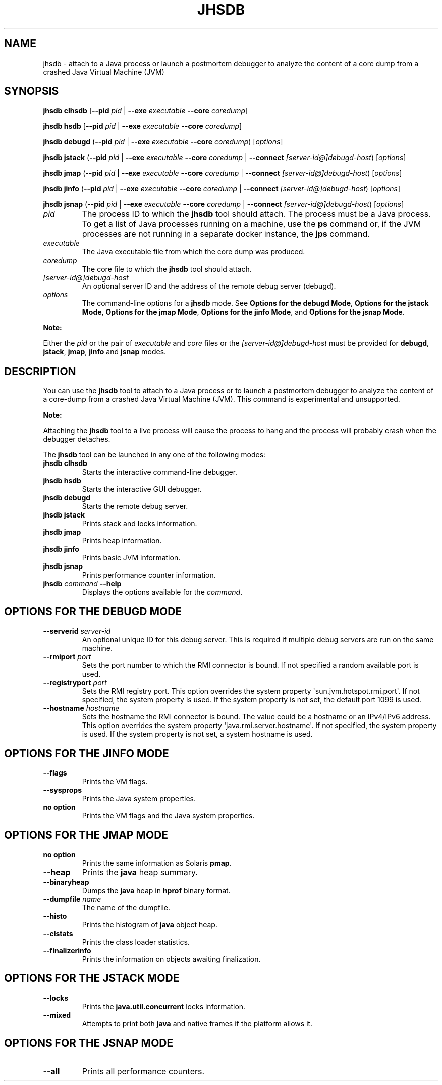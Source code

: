 .\" Automatically generated by Pandoc 2.5
.\"
.TH "JHSDB" "1" "2022" "JDK 19.0.2" "JDK Commands"
.hy
.SH NAME
.PP
jhsdb \- attach to a Java process or launch a postmortem debugger to
analyze the content of a core dump from a crashed Java Virtual Machine
(JVM)
.SH SYNOPSIS
.PP
\f[CB]jhsdb\f[R] \f[CB]clhsdb\f[R] [\f[CB]\-\-pid\f[R] \f[I]pid\f[R] |
\f[CB]\-\-exe\f[R] \f[I]executable\f[R] \f[CB]\-\-core\f[R]
\f[I]coredump\f[R]]
.PP
\f[CB]jhsdb\f[R] \f[CB]hsdb\f[R] [\f[CB]\-\-pid\f[R] \f[I]pid\f[R] |
\f[CB]\-\-exe\f[R] \f[I]executable\f[R] \f[CB]\-\-core\f[R]
\f[I]coredump\f[R]]
.PP
\f[CB]jhsdb\f[R] \f[CB]debugd\f[R] (\f[CB]\-\-pid\f[R] \f[I]pid\f[R] |
\f[CB]\-\-exe\f[R] \f[I]executable\f[R] \f[CB]\-\-core\f[R]
\f[I]coredump\f[R]) [\f[I]options\f[R]]
.PP
\f[CB]jhsdb\f[R] \f[CB]jstack\f[R] (\f[CB]\-\-pid\f[R] \f[I]pid\f[R] |
\f[CB]\-\-exe\f[R] \f[I]executable\f[R] \f[CB]\-\-core\f[R]
\f[I]coredump\f[R] | \f[CB]\-\-connect\f[R]
\f[I][server\-id\[at]]debugd\-host\f[R]) [\f[I]options\f[R]]
.PP
\f[CB]jhsdb\f[R] \f[CB]jmap\f[R] (\f[CB]\-\-pid\f[R] \f[I]pid\f[R] |
\f[CB]\-\-exe\f[R] \f[I]executable\f[R] \f[CB]\-\-core\f[R]
\f[I]coredump\f[R] | \f[CB]\-\-connect\f[R]
\f[I][server\-id\[at]]debugd\-host\f[R]) [\f[I]options\f[R]]
.PP
\f[CB]jhsdb\f[R] \f[CB]jinfo\f[R] (\f[CB]\-\-pid\f[R] \f[I]pid\f[R] |
\f[CB]\-\-exe\f[R] \f[I]executable\f[R] \f[CB]\-\-core\f[R]
\f[I]coredump\f[R] | \f[CB]\-\-connect\f[R]
\f[I][server\-id\[at]]debugd\-host\f[R]) [\f[I]options\f[R]]
.PP
\f[CB]jhsdb\f[R] \f[CB]jsnap\f[R] (\f[CB]\-\-pid\f[R] \f[I]pid\f[R] |
\f[CB]\-\-exe\f[R] \f[I]executable\f[R] \f[CB]\-\-core\f[R]
\f[I]coredump\f[R] | \f[CB]\-\-connect\f[R]
\f[I][server\-id\[at]]debugd\-host\f[R]) [\f[I]options\f[R]]
.TP
.B \f[I]pid\f[R]
The process ID to which the \f[CB]jhsdb\f[R] tool should attach.
The process must be a Java process.
To get a list of Java processes running on a machine, use the
\f[CB]ps\f[R] command or, if the JVM processes are not running in a
separate docker instance, the \f[B]jps\f[R] command.
.TP
.B \f[I]executable\f[R]
The Java executable file from which the core dump was produced.
.TP
.B \f[I]coredump\f[R]
The core file to which the \f[CB]jhsdb\f[R] tool should attach.
.TP
.B \f[I][server\-id\[at]]debugd\-host\f[R]
An optional server ID and the address of the remote debug server
(debugd).
.TP
.B \f[I]options\f[R]
The command\-line options for a \f[CB]jhsdb\f[R] mode.
See \f[B]Options for the debugd Mode\f[R], \f[B]Options for the jstack
Mode\f[R], \f[B]Options for the jmap Mode\f[R], \f[B]Options for the
jinfo Mode\f[R], and \f[B]Options for the jsnap Mode\f[R].
.PP
\f[B]Note:\f[R]
.PP
Either the \f[I]pid\f[R] or the pair of \f[I]executable\f[R] and
\f[I]core\f[R] files or the \f[I][server\-id\[at]]debugd\-host\f[R] must
be provided for \f[CB]debugd\f[R], \f[CB]jstack\f[R], \f[CB]jmap\f[R],
\f[CB]jinfo\f[R] and \f[CB]jsnap\f[R] modes.
.SH DESCRIPTION
.PP
You can use the \f[CB]jhsdb\f[R] tool to attach to a Java process or to
launch a postmortem debugger to analyze the content of a core\-dump from
a crashed Java Virtual Machine (JVM).
This command is experimental and unsupported.
.PP
\f[B]Note:\f[R]
.PP
Attaching the \f[CB]jhsdb\f[R] tool to a live process will cause the
process to hang and the process will probably crash when the debugger
detaches.
.PP
The \f[CB]jhsdb\f[R] tool can be launched in any one of the following
modes:
.TP
.B \f[CB]jhsdb clhsdb\f[R]
Starts the interactive command\-line debugger.
.TP
.B \f[CB]jhsdb hsdb\f[R]
Starts the interactive GUI debugger.
.TP
.B \f[CB]jhsdb debugd\f[R]
Starts the remote debug server.
.TP
.B \f[CB]jhsdb jstack\f[R]
Prints stack and locks information.
.TP
.B \f[CB]jhsdb jmap\f[R]
Prints heap information.
.TP
.B \f[CB]jhsdb jinfo\f[R]
Prints basic JVM information.
.TP
.B \f[CB]jhsdb jsnap\f[R]
Prints performance counter information.
.TP
.B \f[CB]jhsdb\f[R] \f[I]command\f[R] \f[CB]\-\-help\f[R]
Displays the options available for the \f[I]command\f[R].
.SH OPTIONS FOR THE DEBUGD MODE
.TP
.B \f[CB]\-\-serverid\f[R] \f[I]server\-id\f[R]
An optional unique ID for this debug server.
This is required if multiple debug servers are run on the same machine.
.TP
.B \f[CB]\-\-rmiport\f[R] \f[I]port\f[R]
Sets the port number to which the RMI connector is bound.
If not specified a random available port is used.
.TP
.B \f[CB]\-\-registryport\f[R] \f[I]port\f[R]
Sets the RMI registry port.
This option overrides the system property
\[aq]sun.jvm.hotspot.rmi.port\[aq].
If not specified, the system property is used.
If the system property is not set, the default port 1099 is used.
.TP
.B \f[CB]\-\-hostname\f[R] \f[I]hostname\f[R]
Sets the hostname the RMI connector is bound.
The value could be a hostname or an IPv4/IPv6 address.
This option overrides the system property
\[aq]java.rmi.server.hostname\[aq].
If not specified, the system property is used.
If the system property is not set, a system hostname is used.
.SH OPTIONS FOR THE JINFO MODE
.TP
.B \f[CB]\-\-flags\f[R]
Prints the VM flags.
.TP
.B \f[CB]\-\-sysprops\f[R]
Prints the Java system properties.
.TP
.B no option
Prints the VM flags and the Java system properties.
.SH OPTIONS FOR THE JMAP MODE
.TP
.B no option
Prints the same information as Solaris \f[CB]pmap\f[R].
.TP
.B \f[CB]\-\-heap\f[R]
Prints the \f[CB]java\f[R] heap summary.
.TP
.B \f[CB]\-\-binaryheap\f[R]
Dumps the \f[CB]java\f[R] heap in \f[CB]hprof\f[R] binary format.
.TP
.B \f[CB]\-\-dumpfile\f[R] \f[I]name\f[R]
The name of the dumpfile.
.TP
.B \f[CB]\-\-histo\f[R]
Prints the histogram of \f[CB]java\f[R] object heap.
.TP
.B \f[CB]\-\-clstats\f[R]
Prints the class loader statistics.
.TP
.B \f[CB]\-\-finalizerinfo\f[R]
Prints the information on objects awaiting finalization.
.SH OPTIONS FOR THE JSTACK MODE
.TP
.B \f[CB]\-\-locks\f[R]
Prints the \f[CB]java.util.concurrent\f[R] locks information.
.TP
.B \f[CB]\-\-mixed\f[R]
Attempts to print both \f[CB]java\f[R] and native frames if the platform
allows it.
.SH OPTIONS FOR THE JSNAP MODE
.TP
.B \f[CB]\-\-all\f[R]
Prints all performance counters.
